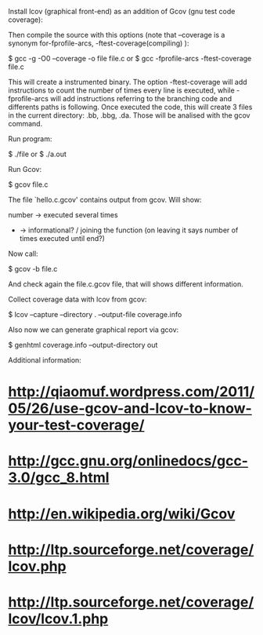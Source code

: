 Install lcov (graphical front-end) as an addition of Gcov (gnu test code coverage):

 # apt-get install lcov

Then compile the source with this options (note that --coverage is a synonym for-fprofile-arcs, -ftest-coverage(compiling) ):

 $ gcc -g -O0 --coverage -o file file.c
 or
 $ gcc -fprofile-arcs -ftest-coverage file.c

This will create a instrumented binary. The option -ftest-coverage will add instructions to count the number of times every line is executed, while -fprofile-arcs will add instructions referring to the branching code and differents paths is following. Once executed the code, this will create 3 files in the current directory: .bb, .bbg, .da. Those will be analised with the gcov command.

Run program:

 $ ./file
 or
 $ ./a.out

Run Gcov:

 $ gcov file.c

The file `hello.c.gcov' contains output from gcov. Will show:

 #      -> means not executed line
 number -> executed several times
 -      -> informational? / joining the function (on leaving it says number of times executed until end?)

Now call:

 $ gcov -b file.c

And check again the file.c.gcov file, that will shows different information.

Collect coverage data with lcov from gcov:

 $ lcov --capture --directory . --output-file coverage.info

Also now we can generate graphical report via gcov:

 $ genhtml coverage.info --output-directory out

Additional information:

* http://qiaomuf.wordpress.com/2011/05/26/use-gcov-and-lcov-to-know-your-test-coverage/
* http://gcc.gnu.org/onlinedocs/gcc-3.0/gcc_8.html
* http://en.wikipedia.org/wiki/Gcov
* http://ltp.sourceforge.net/coverage/lcov.php
* http://ltp.sourceforge.net/coverage/lcov/lcov.1.php
